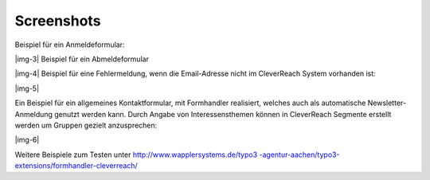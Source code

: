 ﻿.. include:: Images.txt

.. ==================================================
.. FOR YOUR INFORMATION
.. --------------------------------------------------
.. -*- coding: utf-8 -*- with BOM.

.. ==================================================
.. DEFINE SOME TEXTROLES
.. --------------------------------------------------
.. role::   underline
.. role::   typoscript(code)
.. role::   ts(typoscript)
   :class:  typoscript
.. role::   php(code)


Screenshots
^^^^^^^^^^^

Beispiel für ein Anmeldeformular:

|img-3| Beispiel für ein Abmeldeformular

|img-4| Beispiel für eine Fehlermeldung, wenn die Email-Adresse nicht
im CleverReach System vorhanden ist:

|img-5|

Ein Beispiel für ein allgemeines Kontaktformular, mit Formhandler
realisiert, welches auch als automatische Newsletter-Anmeldung genutzt
werden kann. Durch Angabe von Interessensthemen können in CleverReach
Segmente erstellt werden um Gruppen gezielt anzusprechen:

|img-6|

Weitere Beispiele zum Testen unter `http://www.wapplersystems.de/typo3
-agentur-aachen/typo3-extensions/formhandler-cleverreach/
<http://www.wapplersystems.de/typo3-agentur-aachen/typo3-extensions
/formhandler-cleverreach/>`_

